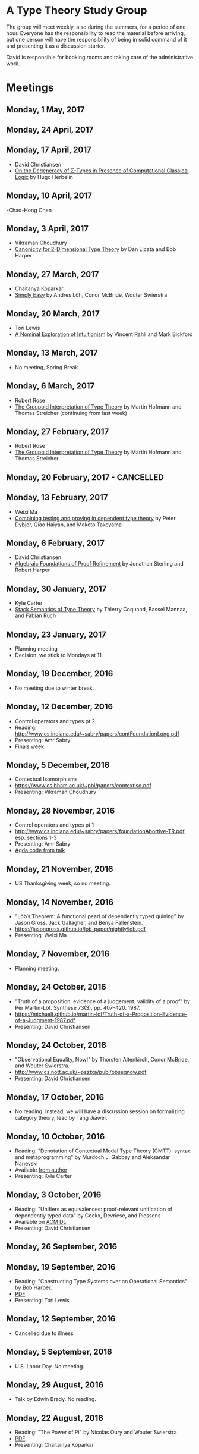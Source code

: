 * A Type Theory Study Group

The group will meet weekly, also during the summers, for a period of
one hour. Everyone has the responsibility to read the material before
arriving, but one person will have the responsibility of being in
solid command of it and presenting it as a discussion starter.

David is responsible for booking rooms and taking care of the
administrative work.

* Meetings

** Monday, 1 May, 2017

** Monday, 24 April, 2017

** Monday, 17 April, 2017
 - David Christiansen
 - [[http://pauillac.inria.fr/~herbelin/articles/tlca-Her05-callcc-sigma-types.pdf][On the Degeneracy of Σ-Types in Presence of Computational Classical Logic]] by Hugo Herbelin

** Monday, 10 April, 2017
-Chao-Hong Chen

** Monday, 3 April, 2017
 - Vikraman Choudhury
 - [[https://www.cs.cmu.edu/~drl/pubs/lh112tt/lh122tt-final.pdf][Canonicity for 2-Dimensional Type Theory]] by Dan Licata and Bob Harper

** Monday, 27 March, 2017
 - Chaitanya Koparkar
 - [[http://strictlypositive.org/Easy.pdf][Simply Easy]] by Andres Löh, Conor McBride, Wouter Swierstra

** Monday, 20 March, 2017
 - Tori Lewis
 - [[http://www.nuprl.org/html/Nuprl2Coq/continuity.pdf][A Nominal Exploration of Intuitionism]] by Vincent Rahli and Mark Bickford

** Monday, 13 March, 2017
 - No meeting, Spring Break

** Monday, 6 March, 2017
 - Robert Rose
 - [[http://www.mathematik.tu-darmstadt.de/~streicher/venedig.ps.gz][The Groupoid Interpretation of Type Theory]] by Martin Hofmann and Thomas Streicher
   (continuing from last week)

** Monday, 27 February, 2017
 - Robert Rose
 - [[http://www.mathematik.tu-darmstadt.de/~streicher/venedig.ps.gz][The Groupoid Interpretation of Type Theory]] by Martin Hofmann and Thomas Streicher

** Monday, 20 February, 2017 - CANCELLED

** Monday, 13 February, 2017
 - Weixi Ma
 - [[http://www.cse.chalmers.se/~peterd/papers/Testing_Proving.pdf][Combining testing and proving in dependent type theory]] by Peter
   Dybjer, Qiao Haiyan, and Makoto Takeyama

** Monday, 6 February, 2017
 - David Christiansen
 - [[file:papers/afpr.pdf][Algebraic Foundations of Proof Refinement]] by Jonathan Sterling and
   Robert Harper

** Monday, 30 January, 2017
 - Kyle Carter
 - [[https://arxiv.org/abs/1701.02571][Stack Semantics of Type Theory]] by Thierry Coquand, Bassel Mannaa,
   and Fabian Ruch

** Monday, 23 January, 2017
 - Planning meeting
 - Decision: we stick to Mondays at 11

** Monday, 19 December, 2016
 - No meeting due to winter break.

** Monday, 12 December, 2016
 - Control operators and types pt 2
 - Reading: http://www.cs.indiana.edu/~sabry/papers/contFoundationLong.pdf
 - Presenting: Amr Sabry
 - Finals week.

** Monday, 5 December, 2016
 - Contextual Isomorphisms
 - https://www.cs.bham.ac.uk/~pbl/papers/contextiso.pdf
 - Presenting: Vikraman Choudhury

** Monday, 28 November, 2016
 - Control operators and types pt 1
 - http://www.cs.indiana.edu/~sabry/papers/foundationAbortive-TR.pdf
   esp. sections 1-3
 - Presenting: Amr Sabry
 - [[file:extra/C.agda][Agda code from talk]]

** Monday, 21 November, 2016
 - US Thanksgiving week, so no meeting.

** Monday, 14 November, 2016
 - "Löb’s Theorem: A functional pearl of dependently typed quining" by
   Jason Gross, Jack Gallagher, and Benya Fallenstein.
 - https://jasongross.github.io/lob-paper/nightly/lob.pdf
 - Presenting: Weixi Ma

** Monday, 7 November, 2016
 - Planning meeting.

** Monday, 24 October, 2016
 - "Truth of a proposition, evidence of a judgement, validity of a
   proof" by Per Martin-Löf. Synthese 73(3), pp. 407--420. 1987.
 - [[https://michaelt.github.io/martin-lof/Truth-of-a-Proposition-Evidence-of-a-Judgment-1987.pdf]]
 - Presenting: David Christiansen

** Monday, 24 October, 2016
 - "Observational Equality, Now!" by Thorsten Altenkirch, Conor
   McBride, and Wouter Swierstra.
 - [[http://www.cs.nott.ac.uk/~psztxa/publ/obseqnow.pdf]]
 - Presenting: David Christiansen

** Monday, 17 October, 2016
 - No reading. Instead, we will have a discussion session on
   formalizing category theory, lead by Tang Jiawei.

** Monday, 10 October, 2016
 - Reading: "Denotation of Contextual Modal Type Theory (CMTT): syntax
   and metaprogramming" by Murdoch J. Gabbay and Aleksandar Nanevski
 - Available [[http://gabbay.org.uk/papers/dencmt.pdf][from author]]
 - Presenting: Kyle Carter

** Monday, 3 October, 2016
 - Reading: "Unifiers as equivalences: proof-relevant unification of
   dependently typed data" by Cockx, Devriese, and Piessens
 - Available on [[http://dl.acm.org/citation.cfm?id%3D2951917&CFID%3D844154474&CFTOKEN%3D48082776][ACM DL]]
 - Presenting: David Christiansen

** Monday, 26 September, 2016

** Monday, 19 September, 2016
 - Reading: "Constructing Type Systems over an Operational Semantics"
   by Bob Harper.
 - [[https://www.cs.uoregon.edu/research/summerschool/summer10/lectures/Harper-JSC92.pdf][PDF]]
 - Presenting: Tori Lewis

** Monday, 12 September, 2016
 - Cancelled due to illness

** Monday, 5 September, 2016
 - U.S. Labor Day. No meeting.

** Monday, 29 August, 2016
 - Talk by Edwin Brady. No reading.

** Monday, 22 August, 2016
 - Reading: "The Power of Pi" by Nicolas Oury and Wouter Swierstra
 - [[http://www.staff.science.uu.nl/~swier004/Publications/ThePowerOfPi.pdf][PDF]]
 - Presenting: Chaitainya Koparkar

** Monday, 15 August, 2016
 - Reading: "Continuity of Gödel’s system T definable functionals via
   effectful forcing" by Martín Escardó
 - [[http://www.cs.bham.ac.uk/~mhe/dialogue/dialogue.pdf][PDF]]
 - Presenting: Jon Sterling

** Monday, 8 August, 2016
 - Reading: "Homotopy theoretic models of identity types" by Steve
   Awodey and Michael A. Warren.
 - [[http://arxiv.org/abs/0709.0248][PDF]]
 - Presenting: Hamidreza Bahramian

** Monday, 1 August, 2016
 - Cancelled

** Monday, 25 July, 2016
 - Reading: "Computational Higher-Dimensional Type Theory" by Carlo
   Angiuli, Robert Harper, and Todd Wilson.
 - [[http://www.cs.cmu.edu/~rwh/papers/chitt/draft.pdf][PDF]]
 - Presenting: David Christiansen

** Monday, 18 July, 2016
 - Reading: "Cubical Type Theory: a constructive interpretation of the
   univalence axiom" by Cyril Cohen, Thierry Coquand, Simon Huber, and
   Anders Mörtberg
 - [[https://www.math.ias.edu/~amortberg/papers/cubicaltt.pdf][PDF]]
 - Presenting: Tim Zakian

** Monday, 11 July, 2016
 - Reading: "Ornamental Algebras, Algebraic Ornaments" by Conor
   McBride.
 - [[https://personal.cis.strath.ac.uk/conor.mcbride/pub/OAAO/Ornament.pdf][PDF]]
 - Presenting: Jason Hemann
 - *Change of venue:* LH 325

** Monday, 4 July, 2016
 Cancelled due to U.S. Independence Day.

** Monday, 27 June, 2016
 - Reading: "Outrageous but Meaningful Coincidences" by Conor McBride.
 - [[https://personal.cis.strath.ac.uk/conor.mcbride/pub/DepRep/DepRep.pdf][PDF]]
 - Presenting: Kyle Carter

** Monday, 20 June, 2016
 - Reading: "Idris, a General Purpose Dependently Typed Programming
   Language: Design and Implementation" by Edwin Brady. In Journal of
   Functional Programming, October 2013.
 - [[http://eb.host.cs.st-andrews.ac.uk/drafts/impldtp.pdf][PDF]]
 - Presenting: Rajan Walia

** Monday, 13 June, 2016
 - Reading: "Indexed Containers" by Thorsten Altenkirch, Neil Ghani,
   Peter Hancock, Conor McBride, and Peter Morris. In LICS 2009.
   - [[http://strictlypositive.org/indexed-containers.pdf][PDF]]
 - Presenting: Larry Moss

** Monday, 6 June, 2016
 - Reading: "Pattern matching with dependent types" by Thierry
   Coquand. From a 1992 workshop at Båstad.
   - [[http://www.lfcs.inf.ed.ac.uk/research/types-bra/proc/proc92.ps.gz][Original proceedings]]
   - [[file:papers/proc92.pdf][PDF version of proceedings]]
   - [[file:papers/proc92-coquand.pdf][PDF of just the paper]]
 - Presenting: Andrew Kent

** Monday, 30 May, 2016
 Cancelled due to Memorial Day.

** Monday, 23 May, 2016, 1-2PM, LH101
 Cancelled.

** Monday, 16 May, 2016, 1-2PM, LH101
 - Reading: "A Non-Type-Theoretic Definition of Martin-Löf's Types" by
   Stuart Allen. Available from [[http://www.cs.cornell.edu/Info/Projects/NuPrl/documents/Allen/lics87.html][Cornell]]. We should read [[http://www.cs.cornell.edu/Info/Projects/NuPrl/documents/Allen/TR87-832-RESET.ps][the "Reset for
   better legibility" version of the tech report]].
 - Presenting: Tori Lewis

** Monday, 9 May, 2016, 1-2PM, Lindley Hall 101
 - Reading: "Constructive Mathematics and Computer Programming" by Per
   Martin-Löf. A high-quality reprint of it is available from [[http://rsta.royalsocietypublishing.org/content/312/1522/501][The
   Royal Society]] (works on-campus, at least).
 - Presenting: Dan Friedman

** Monday, 2 May, 2016, 1-2PM, Swain West 217
 - Reading: "On Sense and Reference" by Gottlob Frege.
   Jason got a copy through ILL and put it [[file:papers/on-sense-and-nominatum.pdf][here]].
 - Presenting: Jason Hemann

** Monday, 25 April, 2016, 1-2PM, Swain West 217
 - Reading: "Program Testing and The Meaning Explanations of
   Martin-Löf Type Theory" by Peter Dybjer. Chapter 11 of Epistemology
   versus Ontology, Essays on the Philosophy and Foundations of
   Mathematics in Honour of Per Martin-Löf, 2012.  Available from [[http://www.cse.chalmers.se/~peterd/papers/MartinLofFestschrift.pdf][the
   author's Web site]] and, on campus, through [[http://link.springer.com/chapter/10.1007/978-94-007-4435-6_11][SpringerLink]].
 - Presenting: David Christiansen

** Monday, 18 April, 2016, 1-2PM, Swain West 217.
 - Reading: "Intuitionistic Type Theory" (the Bibliopolis book) by Per
   Martin-Löf. Available online [[https://intuitionistic.files.wordpress.com/2010/07/martin-lof-tt.pdf][from Johan Granström's page]].
 - Presenting: David Christiansen

* Topics

** History & Philosophy
*** Background
 - Gottlob Frege. On Sense and Reference (Über Sinn und Bedeutung)
 - Dana Scott. Constructive Validity. In Symposium on Automatic
   Demonstration, Volume 125 of the series Lecture Notes in
   Mathematics, pp. 237-275. Springer.

*** Per Martin-Löf's writings
 - An intuitionistic theory of types: Predicative part. In H. E. Rose
   and J. C. Shepherdson, editors, Logic Colloquium ‘73, pages
   73–118. North Holland, 1975.
 - Constructive mathematics and computer programming. In Logic,
   Methodology and Philosophy of Science VI, 1979. Eds. Cohen, et
   al. North-Holland, Amsterdam. pp. 153–175, 1982.
 - Intuitionistic type theory (the Bibliopolis book)
 - On the Meanings of the Logical Constants and the Justification of
   Logical Laws (lecture notes from 1983, printed in Nordic Journal of
   Philosophical Logic in 1996)
 - Truth of a proposition, evidence of a judgement, validity of a
   proof. Synthese 73(3), pp. 407--420. 1987.

*** Further Developments
 - Hofmann and Streicher. The Groupoid Interpretation of Type
   Theory. (in "25 Years of Constructive Type Theory" or available
   from Streicher's Web page)

** Datatypes
 - Mendler, Nax. Inductive Definition in Type Theory. PhD thesis,
   Cornell, 1988.
 - Peter Dybjer. Inductive Families, in Formal Aspects of Computing 6,
   1994
 - Peter Dybjer. A general formulation of simultaneous
   inductive-recursive definitions in type theory, Journal of Symbolic
   Logic, Volume 65, Number 2, June 2000, pp 525-549
 - Peter Dybjer and Anton Setzer. A finite axiomatization of
   inductive-recursive definitions. Pages 129 - 146 in Proceedings of
   TLCA 1999, LNCS 1581.
 - James Chapman, Pierre-Évariste Dagand, Conor McBride, Peter
   Morris. The Gentle Art of Levitation. ICFP 2010.

** Coinduction
 - Guarded Dependent Type Theory with Coinductive Types by Aleš
   Bizjak, Hans Bugge Grathwohl, Ranald Clouston, Rasmus E. Møgelberg,
   and Lars Birkedal.

** Meaning Explanations
 - Peter Dybjer. Program Testing and The Meaning Explanations of
   Martin-Löf Type Theory. Epistemology versus Ontology, Essays on the
   Philosophy and Foundations of Mathematics in Honour of Per
   Martin-Löf, 2012.
 - Anton Setzer: Coalgebras as Types determined by their Elimination
   Rules (in same book)

** Description Techniques
 - N. G. de Bruijn. Telescopic Mappings in Typed Lambda
   Calculus. Information and Computation 91, pp. 189--204 (1991).

** Implementation Techniques
 - Robert Harper and Robert Pollack. Type Checking with Universes.
 - Pattern Matching with Dependent Types. Thierry Coquand, Proc. of
   1992 Workshop on Types for Proofs and Programs in Båstad.
 - Pattern Matching Without K. Jesper Cockx, Dominique Devriese, and
   Frank Piessens. Proceedings of ICFP 2014.

** Implementations
*** TODO Coq
*** TODO Agda
*** Idris
 - Edwin Brady. Idris, a General Purpose Dependently Typed Programming
   Language: Design and Implementation. JFP, October 2013.
*** Nuprl
 - Robert Constable. Naive Computational Type Theory. Proof and
   System-Reliability, H. Schwichtenberg and R. Steinbruggen (eds.),
   pp. 213-259.
*** MetaPRL
 - Jason Hickey, Aleksey Nogin, Robert L. Constable, Brian E. Aydemir,
   Eli Barzilay, Yegor Bryukhov, Richard Eaton, Adam Granicz, Alexei
   Kopylov, Christoph Kreitz, Vladimir N. Krupski, Lori Lorigo,
   Stephan Schmitt, Carl Witty, and Xin Yu. MetaPRL - A Modular
   Logical Environment. TPHOLS 2003.
*** Epigram
 - The View From the Left (initial version)
 - The View From the Left (published version)
*** TODO LEGO

** Alternatives
*** Calculus of (Inductive) Constructions
*** Observational Type Theory
 - Thorsten Altenkirch and Conor McBride and Wouter
   Swierstra. Observational Equality, Now!. PLPV 2007.
*** Zombie Trellys
 - Casinghino, Sjöberg, and Weirich. Combining Proofs and Programs in
   a Dependently Typed Language. POPL '14.
*** TODO Homotopy Type Theory
*** TODO Cubical Type Theory

** TODO Find the right papers for these
 - Higher order unification - implementation
